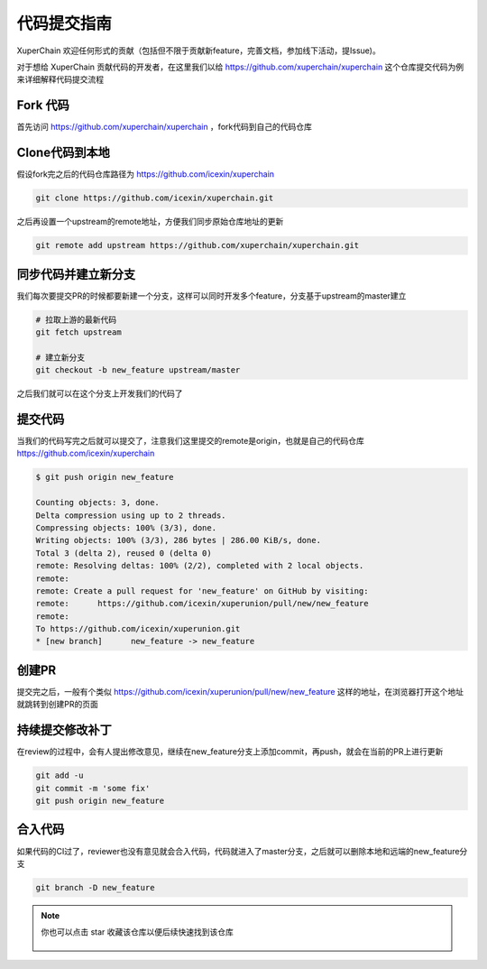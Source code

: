 代码提交指南
========

XuperChain 欢迎任何形式的贡献（包括但不限于贡献新feature，完善文档，参加线下活动，提Issue)。

对于想给 XuperChain 贡献代码的开发者，在这里我们以给 https://github.com/xuperchain/xuperchain 这个仓库提交代码为例来详细解释代码提交流程

Fork 代码
---------

首先访问 https://github.com/xuperchain/xuperchain ，fork代码到自己的代码仓库

   .. image:: ../images/github2.png  
       :align: center

Clone代码到本地
---------------

假设fork完之后的代码仓库路径为 https://github.com/icexin/xuperchain

.. code-block:: bash


    git clone https://github.com/icexin/xuperchain.git


之后再设置一个upstream的remote地址，方便我们同步原始仓库地址的更新

.. code-block:: bash

    git remote add upstream https://github.com/xuperchain/xuperchain.git


同步代码并建立新分支
--------------------
我们每次要提交PR的时候都要新建一个分支，这样可以同时开发多个feature，分支基于upstream的master建立


.. code-block:: bash

    # 拉取上游的最新代码
    git fetch upstream

    # 建立新分支
    git checkout -b new_feature upstream/master

之后我们就可以在这个分支上开发我们的代码了


提交代码
--------
当我们的代码写完之后就可以提交了，注意我们这里提交的remote是origin，也就是自己的代码仓库 https://github.com/icexin/xuperchain


.. code-block:: bash

    $ git push origin new_feature

    Counting objects: 3, done.
    Delta compression using up to 2 threads.
    Compressing objects: 100% (3/3), done.
    Writing objects: 100% (3/3), 286 bytes | 286.00 KiB/s, done.
    Total 3 (delta 2), reused 0 (delta 0)
    remote: Resolving deltas: 100% (2/2), completed with 2 local objects.
    remote:
    remote: Create a pull request for 'new_feature' on GitHub by visiting:
    remote:      https://github.com/icexin/xuperunion/pull/new/new_feature
    remote:
    To https://github.com/icexin/xuperunion.git
    * [new branch]      new_feature -> new_feature


创建PR
------
提交完之后，一般有个类似 https://github.com/icexin/xuperunion/pull/new/new_feature 这样的地址，在浏览器打开这个地址就跳转到创建PR的页面

   .. image:: ../images/pull_request.png  
       :align: center


持续提交修改补丁
----------------
在review的过程中，会有人提出修改意见，继续在new_feature分支上添加commit，再push，就会在当前的PR上进行更新

.. code-block:: bash

    git add -u
    git commit -m 'some fix'
    git push origin new_feature

合入代码
--------
如果代码的CI过了，reviewer也没有意见就会合入代码，代码就进入了master分支，之后就可以删除本地和远端的new_feature分支

.. code-block:: bash

    git branch -D new_feature

.. note::

    你也可以点击 star 收藏该仓库以便后续快速找到该仓库

       .. image:: ../images/star.png  
        :align: center